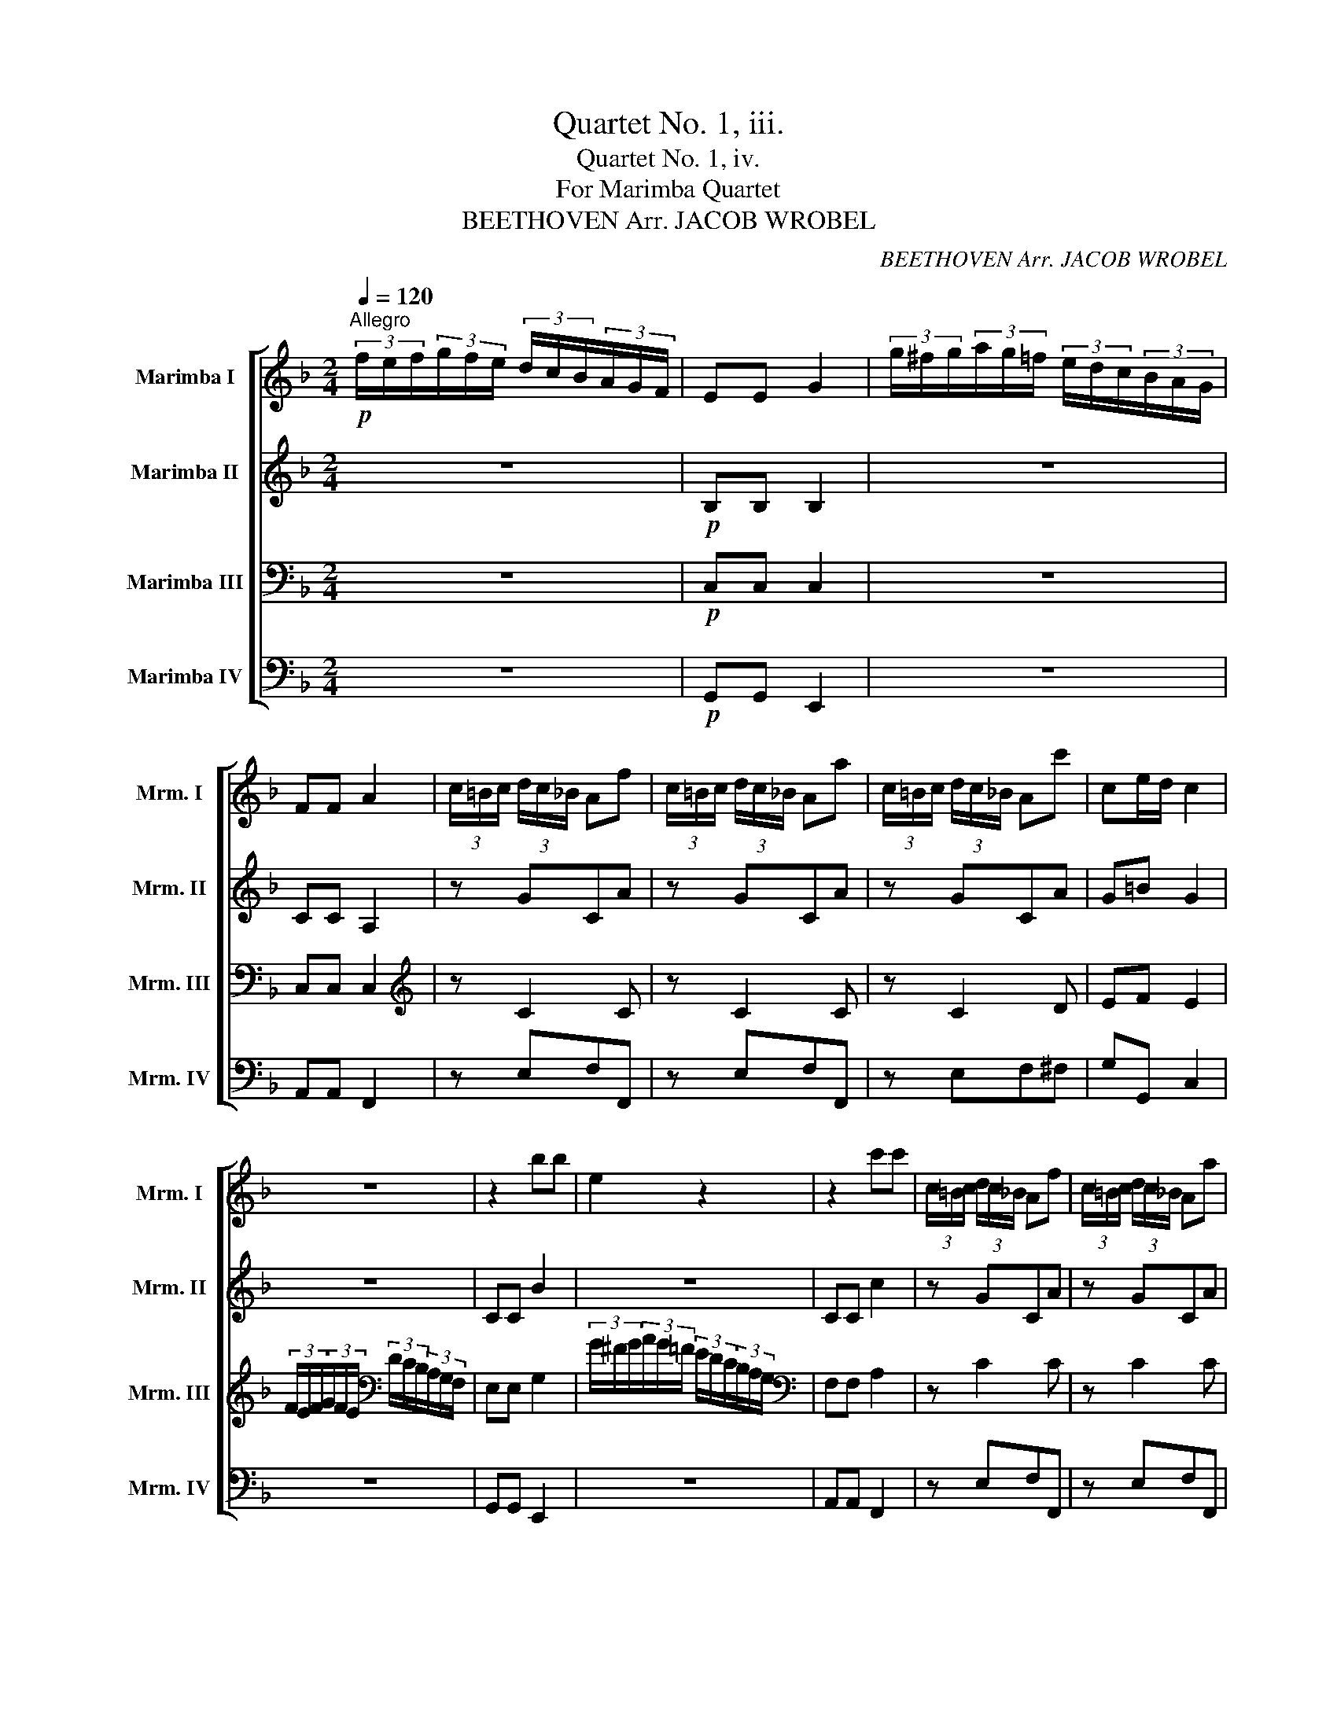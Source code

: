 X:1
T:Quartet No. 1, iii.
T:Quartet No. 1, iv.
T:For Marimba Quartet
T:BEETHOVEN Arr. JACOB WROBEL 
C:BEETHOVEN Arr. JACOB WROBEL
%%score [ 1 2 3 4 ]
L:1/8
Q:1/4=120
M:2/4
K:F
V:1 treble nm="Marimba I" snm="Mrm. I"
V:2 treble nm="Marimba II" snm="Mrm. II"
V:3 bass nm="Marimba III" snm="Mrm. III"
V:4 bass nm="Marimba IV" snm="Mrm. IV"
V:1
"^Allegro"!p! (3f/e/f/(3g/f/e/ (3d/c/B/(3A/G/F/ | EE G2 | (3g/^f/g/(3a/g/=f/ (3e/d/c/(3B/A/G/ | %3
 FF A2 | (3c/=B/c/ (3d/c/_B/ Af | (3c/=B/c/ (3d/c/_B/ Aa | (3c/=B/c/ (3d/c/_B/ Ac' | ce/d/ c2 | %8
 z4 | z2 bb | e2 z2 | z2 c'c' | (3c/=B/c/ (3d/c/_B/ Af | (3c/=B/c/ (3d/c/_B/ Aa | %14
!<(! (3c/=B/c/ (3d/c/_B/ A_e' | d'e'f'G!<)! |!f! A2 [B,E]2 | F2 z2 | z!p! G/F/ CB/A/ | G2 z2 | %20
 z A/G/ Ec/B/ | A2 z2 | z B/A/ Fd/c/ | Ag/f/ cb/a/ | g/f/e/d/ c/^c/d/G/ | !///!B2 A!f!A | %26
 !///!A,3!f! (3A,/=B,/^C/ | DEFG | A=Bc^c | de/d/4e/4 !///!f2- | !//!fe (3d/e/d/c | %31
 (3B/c/B/A (3G/A/G/F | (3E/F/E/D AA, |!p! DA/G/ Ff/d/ | ^c2 z2 | z e/d/ ^ca/g/ | f2 z2 | %37
 z F/E/ DB/A/ | ^G2 z =b/^g/ | e=B/A/ ^Ge/d/ | z2!<(! !///!a2- | !///!a2!<)!!mf! ^f2 | %42
!p! !///!g3 a/4g/4^f/4e/4 | dddd | d2 z2 | z ddd | a/g/^f/g/ a/g/f/e/ | dddd | d2 z2 | %49
 z!<(! gg!<)!!f!g |!p! !///!c'3 d'/4c'/4=b/4a/4 | gggg | g2 z2 | z ggg | d'/c'/=b/c'/ d'/c'/b/a/ | %55
 gggg | g2 z2 | z!<(! gg!<)!!f!g |!p! a/g/^f/g/ a/g/=f/d/ | f/e/^d/e/ f/e/=d/=B/ | %60
 d/c/=B/c/ d/c/_B/G/ | ^G/A/B/=B/ c/^c/d/_e/ | e/f/^f/g/ ^g/a/=f/d/ | d/c/c/c/ c/=B/B/B/ | %64
 z2 z !//!g- | !//!gc' z e | d'/c'/=b/c'/ d'/c'/_b/g/ | b/a/^g/a/ b/a/=g/e/ | %68
 g/f/!<(!a/g/ f/e/d/c/ | =B/c/d/e/ f/g/a/!<)!!f!=b/ |!p! c'/g/!>(!e'/c'/!>)!!p! c'/=b/a/b/ | %71
 c'/g/!>(!e'/c'/!>)!!p! c'/=b/a/b/ | c'/e'/g/c'/ a/c'/f/a/ | e/g/c/e/ d/f/=B/d/ | c!<(! !///!g3- | %75
 g!<)! !///!g3- |!p! g/!<(!c'/_e/g/ f/_a/d/f/ | _e/g/c/e/ d/f/=B/!<)!!f!d/ |!p! !///!c3 _e | %79
 !///!f3 d | !///!_e3 c | d>=B TB3/2A/4B/4 |"_cresc." (3g/^f/g/ (3a/g/f/ !///!g2- | %83
 (3g/^f/g/ (3a/g/f/ !///!g2- | (3g/^f/g/ (3a/g/f/ gg | gggg | c z z (3f/g/f/ | e z z (3e/d/e/ | %88
 f z z (3a/g/a/ |!f! !///!b3 !>!e |!p! (3f/e/f/(3g/f/e/ (3d/c/B/(3A/G/F/ | EE G2 | %92
 (3g/^f/g/(3a/g/=f/ (3e/d/c/(3B/A/G/ | FF A2 | (3c/=B/c/ (3d/c/_B/ Af | (3c/=B/c/ (3d/c/_B/ Aa | %96
 (3c/=B/c/ (3d/c/_B/ Ac' | ce/d/ c2 | z4 | z2 bb | e2 z2 | z2 _e'e' |"_cresc." ^f2 _e'e' | %103
 d'2 c'c' | b2 bb | a2 gg |!f! f2 dd | f2 ^GG | A2!mp! (3b/a/b/(3c'/b/a/ | (3g/^f/g/(3a/g/=f/ ed | %110
 ^c2 (3b/a/b/(3c'/b/a/ | (3g/^f/g/(3a/g/=f/ ed | ^c2"_cresc." (3b/a/b/(3c'/b/a/ | %113
 (3g/^f/g/(3a/g/=f/ (3e/^d/e/(3f/e/=d/ | (3^c/^B/c/(3d/c/=B/ AA |!f! AA A=B/^c/ | !///!d4- | %117
 de/4f/4g/4a/4 bb | !///!b2!p! ag | fedc | B2 z2 | z4 | z4 | !///!g4- | %124
 (3g/!p!^f/g/(3_a/g/=f/ (3_e/d/e/(3f/e/d/ | cccc | =BGAB | cd_e=e | !///!f4- | %129
!p! fg/4_a/4b/4c'/4 _d'd' |!<(! !///!_d'2 c'd' | _e'f'_g'e'!<)! |!ff! _a'2 z2 | z4 | z4 | %135
 z2 z!pp! f | !///!_g3 _e | !///!c3 _e | !///!_d3 f | !///!_a3 f | !///!_g3 _e | !///!c3 _e | %142
 _dd!pp!dd | _dd!pp!dd | _dd!pp!dd | _d_e!pp!ee | _ee!pp!ee | _e=e!pp!ee | ef!pp!ff | f z z2 | z4 | %151
 z2 z!p! e | !///!f3 d | !///!=B3 d | !///!c3 e | !///!g3 !>!g- | g^f !///!g2- | g^f !///!g2- | %158
 (3g/^f/g/(3_a/g/=f/ (3_e/d/e/(3f/e/d/ | cccc | =BGAB | cd_e=e | f2 z2 | z4 | z4 | !///!f4- | %166
!p! fg/4a/4b/4c'/4 _d'd' | !///!_d'2!p! c'd' | _e'_a/4b/4c'/4_d'/4 e'e' | !///!_e'2!p! _d'e' | %170
 f'2 z2 | z (5:4:5f/4g/4_a/4b/4c'/4 _d'd' | c'2 z2 | z (5:4:5e/4f/4g/4_a/4b/4 c'(3c'/d'/e'/ | %174
!f! f' f'2 f'- | f' f'2 f' | e'2 z2 | z4 | (3g/^f/g/(3_a/g/=f/ (3e/^d/e/(3f/e/=d/ | c=bbb | %180
 c'2 z2 | z4 | (3g/^f/g/(3_a/g/=f/ (3e/^d/e/(3f/e/=d/ | c=bbb | c' z z2 | z4 | z4 | z4 | z4 | z4 | %190
 z4 | z2 z!pp! ^f | !///!g3 e | !///!^c3 e | !///!d3 ^f | !///!a3 ^f |"_cresc." !///!g3 e | %197
 !///!^c3 e | dd!pp!dd | dd!pp!dd | dd!pp!dd | d_a!pp!aa | _a z z2 | z2 z!p! g | !///!_a3 f | %205
 !///!d3 f | !///!_e3 g | !///!b3 g | !///!_a4- | !///!a2 gf | e2 !///!b2- | !///!b2 ag | %212
 ^f2 !///!_e'2- | !///!e'2 d'c' | !///!b3"_cresc." a | gabc' | !///!b2 a!mf!g |"_dim." fga=b | %218
!p! c' z z2 | z4 | (3f/e/f/(3g/f/e/ (3d/^c/d/(3e/d/=c/ | =BBBB | c2 z2 | z4 | %224
 (3b/a/b/(3c'/b/a/ (3g/^f/g/(3a/g/f/ | eeee | (3d'/^c'/d'/(3e'/d'/=c'/ (3b/a/b/(3c'/b/a/ | bbbb | %228
 (3b/a/b/(3c'/b/a/ !///!b2- | (3b/!mp!a/b/(3c'/b/a/ !///!b2- | %230
 (3b/!p!"_cresc."a/b/(3a/b/a/ (3b/a/b/(3a/b/a/ | (3b/a/b/(3a/b/a/ (3b/a/b/(3a/b/a/ | %232
!ff! (3b/c'/b/(3a/b/a/ (3g/a/g/(3f/g/f/ | (3e/f/e/(3d/e/d/ (3c/d/c/(3B/c/B/ |!p! A z z2 | z2 bb | %236
 e2 z2 | z2 c'c' | (3c/=B/c/ (3d/c/_B/ Af | (3c/=B/c/ (3d/c/_B/ Aa | (3c/=B/c/ (3d/c/_B/ Ac' | %241
 ce/d/ c2 |!f! (3f/e/f/(3g/f/e/ (3d/c/B/(3A/G/F/ | EE G2 | (3g/^f/g/(3a/g/=f/ (3e/d/c/(3B/A/G/ | %245
 FF A2 |!p! (3c/=B/c/ (3d/c/_B/ Af | (3c/=B/c/ (3d/c/_B/ Aa |!<(! (3c/=B/c/ (3d/c/_B/ A_e' | %249
 d'e'f'G!<)! |!f! A2 [B,E]2 | F2 z2 | z!p! G/F/ CB/A/ | G2 z2 | z A/G/ Ec/B/ | A2 z2 | %256
 z B/A/ Fd/c/ | Ag/f/ cb/a/ | g/f/e/d/ c/^c/d/G/ | !///!B2 A!f!A | !///!A,3!f! (3A,/=B,/^C/ | %261
 DEFG | A=Bc^c | de/d/4e/4 !///!f2- | !//!fe (3d/e/d/c | (3B/c/B/A (3G/A/G/F | EF_EC | %267
!p! B,F/_E/ Dd/B/ | A2 z2 | z C/B,/ A,F/_E/ | D2 z2 | z D/C/ B,B/G/ | ^F2 z a/^f/ | dA/G/ ^Fd/c/ | %274
 z4 | z4 | z2"_cresc." !///!c'2- | !///!c'2!mf! !///!=b2 |!p! !///!c'3 d'/4c'/4=b/4a/4 | gggg | %280
 g2 z2 | z ggg | d'/c'/=b/c'/ d'/c'/b/a/ | gggg | g2 z2 | z"_cresc." cc!f!c | %286
!p! !///!f3 g/4f/4e/4d/4 | cccc | c2 z2 | z ccc | g/f/e/f/ g/f/e/d/ | cccc | c2 z2 | %293
 z"_cresc." c'c'!f!c' |!p! d'/c'/=b/c'/ d'/c'/_b/g/ | b/a/^g/a/ b/a/=g/e/ | g/f/e/f/ g/f/_e/c/ | %297
 ^c/d/_e/=e/ f/^f/g/_a/ | a/b/=b/c'/ ^c'/d'/_b/g/ | g/f/f/f/ f/e/e/e/ | z2 z !//!c'- | %301
 !//!c' f'2 a | g'/f'/e'/f'/ g'/f'/_e'/c'/ | _e'/d'/^c'/d'/ e'/d'/=c'/a/ | %304
 c'/b/"_cresc."d'/c'/ b/a/g/f/ | e/f/g/a/ b/c'/d'/!f!e'/ | %306
!p! f'/c'/!>(!a'/f'/!>)!!p! f'/e'/d'/e'/ | f'/c'/!>(!a'/f'/!>)!!p! f'/e'/d'/e'/ | %308
 f'/a'/c'/f'/ d'/f'/b/d'/ | a/c'/f/a/ g/b/e/g/ |!p! f !///!c'3- |!p! c' !///!c'3- | %312
!p! c'/"_cresc."f'/_a/c'/ b/_d'/g/b/ | _a/c'/f/a/ g/b/e/!ff!g/ |!p! !///!f3 _a | !///!b3 g | %316
 !///!_a3 f | g>e Te3/2d/4e/4 |"_cresc." (3f/=b/c'/ (3d'/c'/b/ !///!c'2- | %319
 (3c'/=b/c'/ (3d'/c'/b/ !///!c'2- | (3c'/=b/c'/ (3d'/c'/b/ !///!c'2- | c'c'c'c' | f z z (3b/c'/b/ | %323
 a z z (3a/g/a/ | b z z (3d'/c'/d'/ |!f! !///!_e'3 !>!a |!p! (3b/a/b/(3c'/b/a/ (3g/f/_e/(3d/c/B/ | %327
 AA c2 | (3c'/=b/c'/(3d'/c'/_b/ (3a/g/f/(3_e/d/c/ | =BB d2 | z4 | z4 | z2 gg |!pp! bb g2 | ee ^c2 | %335
 aa ^f2 | _ee c2 | _aa f2 | dd =B2 | dd =B2 | dd =B2 | _dd B2 | _dd B2 |"_cresc." _ddBB | BBE!f!E | %345
!p! f2 z2 | z4 | z4 | z4 | (3f/e/f/(3g/f/e/ (3d/c/B/(3A/G/F/ | EE G2 | %351
 (3g/^f/g/(3a/g/=f/ (3e/d/c/(3B/A/G/ | FF A2 |"_cresc." !///!a4 | !///!b3 g | ec !///!c'2- | %356
 c'ac'a |!f! (3_e'/d'/e'/(3f'/e'/d'/ (3c'/b/a/(3g/f/_e/ | dd d'2 | ee e'2 | ff f'2 | !///!a4 | %362
 !///!b4 | !///!g4 | f2!p! (3c/=B/c/(3d/c/_B/ | Af (3c/=B/c/(3d/c/_B/ | Aa (3c/=B/c/(3d/c/_B/ | %367
 Af"_cresc." Bg | ca db | fc' fd' |!8va(! ge' af' | gf' gf' | af' ge' | af' bg' | af' ge' | %375
 af' bg' | af' ge' |!f! af' ge' | af' ge' | f'2!8va)!!ff! [ce]2 | [cf]2 z2 |] %381
V:2
 z4 |!p! B,B, B,2 | z4 | CC A,2 | z GCA | z GCA | z GCA | G=B G2 | z4 | CC B2 | z4 | CC c2 | %12
 z GCA | z GCA | z!<(! GCc | BBAF!<)! |!f! F2 G,2 | A,2 z2 |!p! A,<C C<F | E2 z2 | C<E E<G | %21
 F2 z2 | C<F F<A | A<c c/f/A | GEGE | !///!G2 F!f!A | !///!A,3!f! (3A,/=B,/^C/ | DEFG | A=Bc^c | %29
 de/d/4e/4 !///!f2- | !//!fe (3d/e/d/c | (3B/c/B/A (3G/A/G/F | (3E/F/E/D AA, |!p! D<F F<A | E2 z2 | %35
 A<^c c<e | d2 z2 | A,<D D<F | ^d'/e'/d'/e'/ d'<e' | E<^G G<=B |!<(! z/ E/d/c/ z/ A/d/^c/ | %41
 z/ A/e/d/ z/ A/d/!<)!!f!c/ |!p! =B2 z2 | z DDD | !///!G3 A/4G/4^F/4E/4 | DDDD | D2 z2 | z DDD | %48
!<(! A/G/^F/G/ A/G/=F/E/ | FFF!<)!!f!F |!p! E2 z2 | z GGG | !///!c3 d/4c/4=B/4A/4 | GGGG | G2 z2 | %55
 z GGG | d/!<(!c/=B/c/ d/c/B/A/ | GGG!<)!!f!G |!p! G z z G | z c z E | z A z C | z4 | z A z A | %63
 z G z F | A/G/^F/G/ A/G/=F/D/ | F/E/^D/E/ F/E/=D/=B,/ | C z z c | z f z A | z!<(! aaa | %69
 !///!a2 g!<)!!f!f |!p! ee!p!fd | ge!p!fd | gecA | GEFD | _E/G/!>(!_e/c/!>)!!p! c/=B/A/B/ | %75
 c/G/!>(!_e/c/!>)!!p! c/!<(!=B/A/B/ | c_E/C/ F/D/ z | _E/C/ z D/!<)!!f!=B,/ z | %78
!p! (3G/^F/G/ (3A/G/F/ !///!G2- | (3G/^F/G/ (3A/G/F/ !///!G2- | (3G/^F/G/ (3A/G/F/ !///!G2- | %81
 GGGG |"_cresc." !///!c3 e | !///!f3 d | !///!e3 c | d>=B TB3/2G/4A/4 | %86
 (3c/=B/c/(3d/c/B/ !///!c2- | (3c/=B/c/(3d/c/B/ !///!c2- | (3c/A/B/(3c/d/e/ (3f/e/d/(3c/B/A/ | %89
!f! (3B/c/d/(3c/B/A/ (3G/F/E/(3D/C/B,/ |!p! A,2 z2 | B,B, B,2 | z4 | CC A,2 | z GCA | z GCA | %96
 z GCA | G=B G2 | z4 | z2 BB | E2 z2 | z2 _ee |"_cresc." ^F2 _ee | d2 cc | B2 BB | A2 GG | %106
!f! F2 DD | F2 ^G,G, | A,2 z2 |!mp! (3B/A/B/(3c/B/A/ (3G/^F/G/(3A/G/=F/ | ED ^C2 | %111
 (3B/A/B/(3c/B/A/ (3G/^F/G/(3A/G/=F/ | ED ^C2 |"_cresc." (3B/A/B/(3c/B/A/ (3G/^F/G/(3A/G/=F/ | %114
 (3E/^D/E/(3F/E/=D/ ^CD |!f! ^CCDE | F2 z2 | z4 | z4 | z4 | %120
!p! (3d/^c/d/(3_e/d/=c/ (3B/A/B/(3c/B/A/ | GGGG | ^FDEF | GAB=B | c2 z2 | z4 | z4 | z4 | %128
 z2 !///!F2- | !///!F3!p! (3_A/c/_e/ |!<(! !///!_g3 f | _e_dcc!<)! |!ff! _d!pp!_AAA | _AAAA | %134
 _AAAA | _AAAA | _AG !///!A2- | AG !///!_A2- | AG !///!_A2- | AG !///!_A2- | AG !///!_A2- | %141
 AG !///!_A2- | AF!pp!FF | FF!pp!FF | F^F!pp!FF | ^FF!pp!FF | ^FF!pp!FF | ^FG!pp!GG | GG!pp!GG | %149
 G z z2 | z4 | z2 z!p! E | !///!F3 D | !///!=B,3 D | !///!C3 E | !///!G3 !>!G- | G^F !///!G2- | %157
 G^F !///!G2- | G z z2 | z4 | z4 | z4 | !///!F4- | F!p!G/4_A/4B/4c/4 _dd | !///!_d2!p! cB | %165
 _AGF_E | _D_dB_A | _GF_E_D | C_ecB | _A_GF_E | _D(5:4:5_A/4B/4c/4_d/4_e/4 ff | !///!f2!p! ef | %172
 gc/4d/4e/4f/4 gg | !///!g2!p! fg |!f! _a a2 a- | a _a2 a | %176
 (3g/^f/g/(3_a/g/=f/ (3e/^d/e/(3f/e/=d/ | c[F=B][FB][FB] | [Ec]2 z2 | z4 | %180
 (3g/^f/g/(3_a/g/=f/ (3e/^d/e/(3f/e/=d/ | c[F=B][FB][FB] | [Ec]2 z2 | z _AAA | G!pp!GGG | GGGG | %186
 _AAAA | _AAAA | AAAA | AAAA | AAAA | AAAA | A^G !///!A2- | A^G !///!A2- | A^G !///!A2- | %195
 A^G !///!A2- |"_cresc." A^G !///!A2- | A^G !///!A2- | A^F!pp!FF | ^F=F!pp!FF | FF!pp!FF | %201
 FF!pp!FF | F z z2 | z2 z!p! G | !///!_A3 F | !///!D3 F | !///!_E3 G | !///!B3 G | !///!_A4- | %209
 !///!A2 GF | E2 !///!B2- | !///!B2 AG | ^F2 !///!_e2- | !///!e2 dc | !///!B3"_cresc." A | GABc | %216
 !///!B2 A!mf!G |"_dim." FGAF |!p! (3G/^F/G/(3A/G/=F/ (3E/^D/E/(3F/E/=D/ | CCCC | %220
 =B,2 !///![G,F]2- | [G,F][G,F][G,F][G,F] | (3G/^F/G/(3A/G/=F/ (3E/^D/E/(3F/E/=D/ | CCCC | %224
 (3g/^f/g/(3a/g/=f/ (3e/^d/e/(3f/e/=d/ | cccc | (3b/a/b/(3c'/b/a/ (3g/^f/g/(3a/g/f/ | gggg | %228
 (3g/^f/g/(3a/g/f/ !///!g2- | (3g/!mp!^f/g/(3a/g/f/ !///!g2- | %230
 (3g/!p!"_cresc."^f/g/(3f/g/f/ (3g/f/g/(3f/g/f/ | (3g/^f/g/(3f/g/f/ (3g/f/g/(3f/g/f/ | %232
!ff! (3g/a/g/(3f/g/f/ (3e/f/e/(3d/e/d/ | (3c/d/c/(3B/c/B/ (3A/B/A/(3G/A/G/ |!p! F z z2 | B,B, B2 | %236
 z4 | CC c2 | z GCA | z GCA | z GCA | G=B G2 |!f! (3A/^G/A/(3B/A/=G/ (3F/E/D/(3C/B,/A,/ | %243
 G,G, B,2 | (3B/A/B/(3c/B/A/ (3G/F/E/(3D/C/B,/ | A,A, C2 | z!p! GCA | z GCA | z!<(! GCc | %249
 BBAF!<)! |!f! F2 G,2 | A,2 z2 |!p! A,<C C<F | E2 z2 | C<E E<G | F2 z2 | C<F F<A | A<c c/f/A | %258
 GEGE | !///!G2 F!f!A | !///!A,3!f! (3A,/=B,/^C/ | DEFG | A=Bc^c | de/d/4e/4 !///!f2- | %264
 !//!fe (3d/e/d/c | (3B/c/B/A (3G/A/G/F | EF_EC |!p! B,<D D<F | A2 z2 | z2 z/ A,/D/C/ | B,2 z2 | %271
 G,<B, B,<D | ^c'/d'/c'/d'/ c'<d' | D<^F F<A | z/ D/c/B/ z/ D/c/=B/ | z/ G/d/c/ z/ E/c/B/ | %276
"_cresc." z/ A/d/c/ z/ G/d/c/ | z/ A/g/f/ z/ F/e/!f!d/ |!p! [Ec]2 z2 | z GGG | %280
 !///!c3 d/4c/4=B/4A/4 | GGGG | G2 z2 | z GGG | d/c/"_cresc."=B/c/ d/c/_B/A/ | BB,B,!f!B, | %286
!p! A,2 z2 | z CCC | !///!F3 G/4F/4E/4D/4 | CCCC | C2 z2 | z CCC |"_cresc." G/F/E/F/ G/F/E/D/ | %293
 CBB!f!B |!p! A3 c | z f2 A | z d2 F | z4 | z d z d | z c z B | d/c/=B/c/ d/c/_B/G/ | %301
 B/A/^G/A/ B/A/=G/E/ | F3 F | z B2 D |"_cresc." z ddd | d2 c!f!B |!p! A !///!c3- |!p! c !///!c3- | %308
!p! ccdB | AFGE | F/c/!>(!_a/f/!>)!!p! f/e/d/e/ | f/c/!>(!_a/f/!>)!!p! f/"_cresc."e/d/e/ | %312
 f_A/F/ B/G/ z | _A/F/ z G/!f!E/ z |!p! (3c/=B/c/(3_d/c/B/ !///!c2- | (3c/=B/c/(3_d/c/B/ !///!c2- | %316
 (3c/=B/c/(3_d/c/B/ !///!c2- | cccc |"_cresc." !///!f3 a | !///!b3 g | !///!a3 f | %321
 g>e Te3/2c/4d/4 | (3f/e/f/(3g/f/e/ !///!f2- | (3f/e/f/(3g/f/e/ !///!f2- | %324
 (3f/d/_e/(3f/g/a/ (3b/a/g/(3f/e/d/ |!f! (3_e/f/g/(3f/e/d/ (3c/B/A/(3G/F/_E/ |!p! D z z2 | _EE E2 | %328
 z4 | _AA A2 | z4 | z4 | ^cc e2 |!pp! BBBB | BBBB | AAAA | AAAA | _AAAA | _AAAA | _AAAA | _AAAA | %341
 GGGG | GGGG |"_cresc." GGGG | GGB,!f!G |!p! C2 z2 | z4 | z4 | z4 | z4 | z4 | z4 | z4 | %353
"_cresc." !///!A4 | !///!B3 G | EC !///!c2- | cAcA |!f! !///![_EA]4 | !///![DB]4 | %359
 (3b/a/b/(3c'/b/a/ (3g/f/e/(3d/c/B/ | AFAc | (3_e/d/e/(3f/e/d/ (3c/B/A/(3G/F/_E/ | DD d2 | EEBB | %364
 A3!p! G | C A2 G | C c2 G |"_cresc." C/A,/C/C/ C/B,/C/C/ | C/A,/F/F/ F/D/F/F/ | %369
 F/_E/F/F/ F/D/F/F/ | F/E/G/G/ A/F/A/A/ | G/F/G/G/ G/F/G/G/ | A/F/A/A/ B/G/B/B/ | %373
 (3A/a/g/(3f/e/d/ (3c/B/A/(3G/F/E/ | F z z2 | (3A/a/g/(3f/e/d/ (3c/B/A/(3G/F/E/ | F z z2 | %377
!f! (3F/f/e/(3d/c/=B/ (3c/d/c/(3_B/A/G/ | (3F/f/e/(3d/c/=B/ (3c/d/c/(3_B/A/G/ | F2!ff! [GB]2 | %380
 [FA]2 z2 |] %381
V:3
 z4 |!p! C,C, C,2 | z4 | C,C, C,2 |[K:treble] z C2 C | z C2 C | z C2 D | EF E2 | %8
 (3F/E/F/(3G/F/E/[K:bass] (3D/C/B,/(3A,/G,/F,/ | E,E, G,2 | %10
 (3G/^F/G/(3A/G/=F/ (3E/D/C/(3B,/A,/G,/ |[K:bass] F,F, A,2 | z C2 C | z C2 C | z!<(! C2 A, | %15
 B,G,F,D!<)! |!f! C2 C,2 | F,2 z2 | z2 z[K:treble]!p! G/F/ | =B,/C/B,/C/ B,/C/G,/E,/ | %20
 C,2 z[K:treble] A/G/ | z4 | z4 | z2 z C | z CCC | !////!C3!f! A | !///!A,3!f! (3A,/=B,/^C/ | %27
 DE,F,G, | A,=B,C^C | DE/D/4E/4 !///!F2- | !//!FE (3D/E/D/C | (3B,/C/B,/A,[K:bass] (3G,/A,/G,/F, | %32
 (3E,/F,/E,/D, A,A, |!p! D,2 z[K:treble] A/F/ | ^G/A/G/A/ G/A/E/^C/ | F,2 z f/e/ | z4 | z4 | %38
 [=B,D]2 z2 | =B,2 B,2 |!<(! C E2 E | z A2!<)!!f! D |[K:bass]!p! !///![D,-=B,]4 | !///![D,C]4 | %44
 [D,D]D,^F,G, | A,D,G,A, | =B,D,A,B, | CD,=B,C |!<(! D =B,2 !//!B,- | !//!B,=B,C!<)!!f!D | %50
!p! !///![G,-E]4 | !///![G,F]4 | [G,G]G,=B,C | DG,CD | EG,DE | FG,EF | G!<(!G,=B,C | DG,C!<)!!f!D | %58
!p! E z z =B, | C z z ^G, | A, z z E, | F,2 z2 | z C z F | z E z D | z4 | z G, C2 | z E, A,2 | %67
[K:treble] z CFA, | z!<(! FFF | !///!F2 E!<)!!f!D |!p! C !///!G2!p! G | z !///!G2!p! G | z GAF | %73
 ECD=B, | C/G,/!>(!_E/C/!>)!!p! C/=B,/A,/B,/ | C/G,/!>(!_E/C/!>)!!p! C/!<(!=B,/A,/B,/ | %76
 C[K:bass]G,/_E,/ _A,/F,/ z | G,/_E,/ z F,/!<)!!f!D,/ z |!p! _E,/G,/C/G,/ C/G,/C/G,/ | %79
 =B,/G,/B,/G,/ B,/G,/B,/G,/ | C/G,/C/G,/ C/G,/_E,/G,/ | F,/G,/D,/G,/ F,/G,/D,/G,/ | %82
"_cresc." !///!C3 E | !///!F3 D | !///!E3 C | D>=B, TB,3/2G,/4A,/4 | !///![C,C]3 [C,C] | %87
 !///![C,C]3 [C,C] | !///![C,C]3 [C,C] |!f! !///![C,C]3 !>![C,G,] |!p! C,2 z2 | C,C, C,2 | z4 | %93
 C,C, C,2 | z C2 C | z C2 C | z C2 D | EF E2 | (3F/E/F/(3G/F/E/ (3D/C/B,/(3A,/G,/F,/ | E,E, G,2 | %100
 z4 | A,A, C2 |"_cresc." A,A,C z | ^F,F, D2 | G,G, G2 | ^CC E2 |!f! DD F2 | B,B, D2 | ^C2 z2 | %109
[K:treble] z2!mp! (3B/A/B/(3c/B/A/ | GF E2 | z2 (3B/A/B/(3c/B/A/ | GF E2 | %113
 z2"_cresc." (3B/A/B/(3c/B/A/ | (3G/^F/G/(3A/G/=F/ E[K:bass]D, |!f! E,[K:treble]EFG | %116
 (3A/^G/A/(3B/A/=G/ (3F/E/F/(3G/F/E/ | DDDD | ^C!p!A,=B,C | DEF^F | G2 z2 | z4 | z4 | z4 | %124
 !///!C4- | C!p!D/4_E/4F/4G/4 _AA | !///!_A2!p! GF | _EDCB, | _A,2 (3C/=B,/C/(3_D/C/_B,/ | %129
 !///!_A,4 |!<(! _A, !///!A,2 A, | _A,A,A,A,!<)! |!ff! _A,!pp!FFF | FFFF | FFFF | FFFF | %136
 !///!_E3 C | !///!_A,3 _G | !///!F3 _A | !///!F3 _D | !///!_E3 C | !///!_A,3 _G | F_A,!pp!A,A, | %143
 _A,B,!pp!B,B, | B,B,!pp!B,B, | B,B,!pp!B,B, | B,=B,!pp!B,B, | =B,B,!pp!B,B, | %148
 =B,[B,D]!pp![B,D][B,D] | [=B,D]!p!G,G,G, | G,G,G,G, | G,G,G,G, | G,^F, !///!G,2- | %153
 G,^F, !///!G,2- | G,^F, !///!G,2- | G,^F,G,E | !///!F3 D | !///!=B,3 D | !///!C4- | %159
 C!p!D/4_E/4F/4G/4 _AA | !///!_A2 G!p!F | _EDCB, | _A,2 z2 | z4 | z4 | z4 | z4 | z4 | z4 | z2 z C | %170
 FFF_E | _DCB,_A, | G,GGF | E_DCB, |!f! _A,_AGF | _E_DC=B, | C2[K:bass] !///!C,2- | %177
 C,!mf!D,/4E,/4F,/4G,/4 _A,A, | G,C, !///!C2- | C!mf![CF][CF][CF] | [CE]2 !///!C,2- | %181
 C,!mf!(5:4:5C,/4D,/4E,/4F,/4G,/4 _A,A, | G,C, !///!C2- | C[K:treble]!f![CF][CF][CF] | %184
 [CE]!pp!EEE | EEEE | FFFF | FFFF | ^FFFF | ^FFFF | ^F z z2 | z2 z D | !///!E3 ^C | !///!A,3 G, | %194
 !///!^F,3 D | !///!^F3 D |"_cresc." !///!^C3 E | !///!G3 ^C | DA,!pp!A,A, | A,A,!pp!A,A, | %200
 A,B,!pp!B,B, | B,D!pp!DD | D z z2 |[K:bass] z2 z!p! _E, | !///!D,3 F, | !///!B,3 _A, | %206
 !///!G,3 B, | !///!G,3 _E, | !///!F,4- | F,=B, B,B, | C2 !///!G,2- | G,^CCC | D2 ^F,G, | A,DA,D | %214
"_cresc." B,DB,D | B,CG,C | A,CC!mf!C |"_dim." CF,F,F, |!p! E, [E,G,]2 [E,G,]- | %219
 [E,G,][E,G,][E,G,][E,G,] |[K:treble] G,G =B,=B | Dd G,G |[K:bass] !///![E,G,]4- | %223
 [E,G,][E,G,][E,G,][E,G,] | C,C E,E |[K:treble] G,G Cc |[K:bass] C,C E,E |[K:treble] G,G Cc | %228
 !///!_d3!mp! c | !///!_d3 c |!p! z"_cresc." c z c | z c z c |[K:bass] z2!ff! C,2 | %233
 !///![C,C]3 D/E/ |!p! (3F/E/F/(3G/F/E/ (3D/C/B,/(3A,/G,/F,/ | E,E, [C,G,]2 | %236
[K:treble] (3G/^F/G/(3A/G/=F/ (3E/D/C/(3B,/A,/G,/ |[K:bass] F,F, A,2 | z C2 C | z C2 C | z C2 D | %241
 EF E2 |[K:treble] z2!f! (3A/G/F/(3E/D/C/ | B,B, E2 | z2 (3B/A/G/(3F/E/D/ | CC F2 | z!p! C2 C | %247
 z C2 C | z!<(! C2 A, | B,G,F,D!<)! |!f! C2[K:bass] C,2 | F,2 z2 | z2 z[K:treble]!p! G/F/ | %253
 =B,/C/B,/C/ B,/C/G,/E,/ | C,2 z[K:treble] A/G/ | z4 | z4 | z2 z C | z CCC | !///!C3!f! A | %260
 !///!A,3!f! (3A,/=B,/^C/ | DE,F,G, | A,=B,C^C | DE/D/4E/4 !///!F2- | !//!FE (3D/E/D/C | %265
 (3B,/C/B,/A,[K:bass] (3G,/A,/G,/F, | E,F,_E,C, |!p! B, z z F/D/ | C2 z2 | F,<A, A,<C | z4 | %271
 z2 z D/B,/ | A,2 z2 | z2 z B,/A,/ | G, D2 D | z G, z G |"_cresc." C2 !///!G,2 | %277
 !///!A,2!mf! !///!G,2 |!p! !///![E,G,-]4 | !///![F,G,-]4 | G,G,=B,C | DG,CD | EG,DE | FG,EF | %284
 G"_cresc." E2 !//!E- | !//!EE,F,!f!G, |!p! !///![C,-A,]4 | !///![C,-B,]4 | [C,C]C,E,F, | %289
 G,C,F,G, | A,C,G,A, | B,C,A,B, |"_cresc." CC,E,F, | G,E,F,!f!G, |!p! A,3 E | F3 ^C | D3 A, | %297
 B,2 z2 |[K:treble] z F z B | z A z G | z4 | z C F2 | z A, D2 |[K:bass] z F,B,D, | %304
"_cresc." z B,B,B, | B,2 A,!f!G, |!p! F,[K:treble]F!p!GB | AF!p!GB | AABG | CA,B,G, | %310
 _A,/C/!>(!_A/F/!>)!!p! F/E/D/E/ | F/C/!>(!_A/F/!>)!!p! F/"_cresc."E/D/E/ | FC/_A,/ _D/B,/ z | %313
 C/_A,/ z B,/!f!G,/ z |!p! _A,/C/F/C/ F/C/F/C/ | E/C/E/C/ E/C/E/C/ | F/C/F/C/ F/C/_A,/C/ | %317
 B,/C/G,/C/ B,/C/G,/C/ |"_cresc." !///!F3 A | !///!B3 G | !///!A3 F | G>E TE3/2C/4D/4 | %322
[K:bass] !///!F,3 F, | !///!F,3 F, | !///!F,3 F, |!f! !///!F,3 !>!F, |!p! F, z z2 | %327
[K:treble] FF F2 | z4 | FF F2 | z4 | z2 GG | B2 z2 |!pp! GGGG | GGGG | ^FFFF | ^FFFF | FFFF | %338
 FFFF | FFFF | FFFF | EEEE | EEEE |"_cresc." EEEE | EEG!f!C | %345
!p! (3F/E/F/(3G/F/E/ (3D/C/B,/(3A,/G,/F,/ |[K:bass] E,E, G,2 | %347
[K:treble] (3G/^F/G/(3A/G/=F/ (3E/D/C/(3B,/A,/G,/ |[K:bass] F,F, A,2 |[K:treble] !///!A4 | %350
 !///!B3 G | EC !///!c2- |!p! cAcA |"_cresc." F[K:bass][C,C][C,C][C,C] | [C,C][C,C][C,C][C,C] | %355
 [C,C][C,C][C,C][C,C] | [C,C]F,A,C |!f! !///!C4 | !///!B,4 | %359
[K:treble] (3G/^F/G/(3A/G/=F/ (3E/D/C/(3B,/A,/G,/ |[K:bass] F,F,A,C | %361
 (3_E/D/E/(3F/E/D/ (3C/B,/A,/(3G,/F,/_E,/ | D,D, D2 | B,B,EE | F3!p! C | z C2 C | z F2 C | %367
"_cresc." A,/F,/A,/A,/ B,/G,/B,/B,/ | A,/F,/C/C/ D/B,/D/D/ |[K:treble] _E/C/E/E/ D/B,/D/D/ | %370
 E/B,/E/E/ F/C/F/F/ | F/D/F/F/ F/D/F/F/ | F/C/F/F/ G/C/G/G/ | F z z2 | %374
[K:bass] (3F,/F/E/(3D/C/=B,/ (3C/D/C/(3_B,/A,/G,/ | F, z z2 | %376
 (3F,/F/E/(3D/C/=B,/ (3C/D/C/(3_B,/A,/G,/ |!f! (3F,/F/E/(3D/C/=B,/ (3C/D/C/(3_B,/A,/G,/ | %378
 (3F,/F/E/(3D/C/=B,/ (3C/D/C/(3_B,/A,/G,/ | A,2!ff! [C,G,]2 | F,2 z2 |] %381
V:4
 z4 |!p! G,,G,, E,,2 | z4 | A,,A,, F,,2 | z E,F,F,, | z E,F,F,, | z E,F,^F, | G,G,, C,2 | z4 | %9
 G,,G,, E,,2 | z4 | A,,A,, F,,2 | z E,F,F,, | z E,F,F,, | z!<(! E,F,^F, | G,^C,D,=B,,!<)! | %16
!f! C,2 C,,2 | F,,2 z2 | z2!p! A,<C | z4 | z2 C<E | E,/F,/E,/F,/ E,/F,/C,/A,,/ | F,,2 z2 | %23
 z2 z F, | E,C,E,C, | F,F,,F,!f!A, | !///!A,,3!f! (3A,,/=B,,/^C,/ | D,E,F,G, | A,=B,C^C | %29
 DE/D/4E/4 !///!F2- | !//!FE (3D/E/D/C | (3B,/C/B,/A, (3G,/A,/G,/F, | (3E,/F,/E,/D, A,A,, | %33
!p! D,2 D<F | z4 | z2[K:treble] A<^c | ^C/D/C/D/ C/D/A,/F,/ | D,2 z2 | =B,,2 z2 | ^G,2 E,2 | %40
!<(! A,,A,G,,G, | ^F,,^F,D,,!<)!!f!D, |!p! G,,D,,^F,,G,, | A,,D,,^G,,A,, | =B,,D,,A,,B,, | %45
 C,D,,E,,^F,, | G,,D,,^F,,G,, | A,,D,,^G,,A,, | =B,,G,,B,,D, | G,!<(!G,,A,,!<)!!f!=B,, | %50
!p! C,G,,=B,,C, | D,G,,C,D, | E,G,,D,E, | F,G,,A,,=B,, | C,G,,=B,,C, | D,G,,^C,D, | E,!<(!G,,D,E, | %57
 F,G,,A,,!<)!!f!=B,, |!p! C, z z2 | z4 | z4 | z4 | F,2 F,2 | G,2 G,,2 | z2 z =B,, | C, z z ^G,, | %66
 A,, z z E, | F,3 ^C, | D,2 z2 |!<(! G,,G,G,!<)!!f!G, |!p! C,C!p!DF | EC!p!DF | E C2 F, | %73
 z G, z G,, | z C,!p!D,G,, | _E,C,!p!D,!<(!G,, | _E, C,2 F,, | z F,, z!<)!!f! G,, |!p! C,2 z2 | %79
 G,,2 z2 | C,,2 z2 | G,,2 G,,2 |"_cresc." C,,/G,,/C,/G,,/ C,/G,,/C,/G,,/ | %83
 =B,,/G,,/B,,/x/ B,,/G,,/B,,/G,,/ | C,/G,,/C,/G,,/ C,/G,,/E,,/G,,/ | %85
 F,,/G,,/D,,/G,,/ F,,/G,,/D,,/G,,/ | !///!C,,3 A,, | !///!B,,3 G,, | !///!A,,3 F,, | %89
!f! !///!G,,3 !>!C,, |!p! F,,2 z2 | G,,G,, E,,2 | z4 | A,,A,, F,,2 | z E,F,F,, | z E,F,F,, | %96
 z E,F,^F, | G,G,, C,2 | z4 | z2 C,C, | (3B,/A,/B,/(3C/B,/A,/ (3G,/F,/E,/(3D,/C,/B,,/ | %101
 A,,A,, C,2 |"_cresc." A,,A,,C, z | ^F,,F,, D,2 | G,,G,, G,2 | ^C,C, E,2 |!f! D,D, F,2 | %107
 B,,B,, D,2 | A,, !///!A,3- | A,!mp!A,A,A, | A,, !///!A,3- | A,A,A,A, | A,, !///!A,3- | !///!A,4- | %114
 !///!A,3 B,, |!f! A,,G,,F,,E,, | D,,2 z2 | z4 | z4 | z4 | !///!G,4- | G,!p!A,/4B,/4C/4D/4 _EE | %122
 !///!_E2!p! DC | B,A,G,F, | _E,D,C,B,, | _A,,G,,F,,F, | G,, G,2 G, | C, C2 C, | %128
 (3C,/=B,,/C,/(3_D,/C,/_B,,/ (3_A,,/G,,/A,,/(3B,,/A,,/G,,/ | F,,F,,F,,F,, | %130
!<(! _E,, !///!_E,2 _D, | C,B,,_A,,_G,,!<)! |!ff! F,,!pp!_DDD | _DDDD | _DDDD | _DDDD | C2 z2 | %137
 z4 | z4 | z4 | z4 | z4 | z _D,!pp!D,D, | _D,B,,!pp!B,,B,, | B,,_G,!pp!G,G, | _G,_E,!pp!E,E, | %146
 _E, z z2 | z4 | z G,,!pp!G,,G,, | G,, z z2 | z4 | z2 z!p! C, | !///!D,3 =B,, | !///!G,,3 F, | %154
 !///!E,3 G, | !///!E,3 C, | !///!D,3 =B,, | !///!G,,3 F, | _E, z z2 | z4 | z4 | z4 | %162
 (3C/=B,/C/(3_D/C/_B,/ (3_A,/G,/A,/(3B,/A,/G,/ | F,F,F,F, | E,C,D,E, | F,G,_A,=A, | B,2 z2 | z4 | %168
 z4 | z2 z _A,, | _D,_DDC | B,_A,G,F, | E,EED | CB,_A,G, |!f! F,_A,G,F, | _E,_D,C,=B,, | C,2 z2 | %177
 z4 | !///!C,,4- | C,,!mf!D,,/4E,,/4F,,/4G,,/4 _A,,A,, | G,,C,, z2 | z4 | !///!C,,4- | %183
 C,,!ff!(5:4:5C,,/4D,,/4E,,/4F,,/4G,,/4 _A,,F,, | C,,!pp!CCC | CCCC | CCCC | ^CCCC | ^CCCC | %189
 ^CCCC | D z z2 | z4 | z4 | z4 | z4 | z2 z D, |"_cresc." !///!E,3 ^C, | !///!A,,3 G, | %198
 ^F,D,!pp!D,D, | D,D,!pp!D,D, | D,B,,!pp!B,,B,, | B,,B,,!pp!B,,B,, | B,,!p!B,,B,,B,, | %203
 B,,B,,B,,B,, | B,,A,, !///!B,,2- | B,,A,, !///!B,,2- | B,,A,, !///!B,,2- | B,,A,, !///!B,,2- | %208
 B,,A,, B,,C, | !///!_D,4 | C,=B,, C,D, | !///!_E,4 | D,^C, D,E, | !///!^F,4 |"_cresc." !///!G,4 | %215
 !///!E,4 | !///!F,3!mf! E, |"_dim." !///!D,4 |!p! C,,C, E,,E, | G,,G, C,C | G,,2 z2 | z4 | %222
 C,,C, E,,E, | G,,G, C,C | z4 | z4 | C,,C, E,,E, | G,,G, C,C | !///!_D3!mp!!mp!!mp! C | %229
 !///!_D3 C |!p!"_cresc." C,CC,C | C,CC,C |!ff! C,,2 C,2 | !///!C3 C, |!p! F, z z2 | G,,G,, E,,2 | %236
 z4 | A,,A,, F,,2 | z E,F,F,, | z E,F,F,, | z E,F,^F, | G,G,, C,2 | z4 | z2!f! C,C, | C,,2 z2 | %245
 z2 F,F, |!p! F,,E,F,F,, | z E,F,F,, | z!<(! E,F,^F, | G,^C,D,=B,,!<)! |!f! C,2 C,,2 | F,,2 z2 | %252
 z2!p! A,<C | z4 | z2 C<E | E,/F,/E,/F,/ E,/F,/C,/A,,/ | F,,2 z2 | z2 z F, | E,C,E,C, | %259
 F,F,,F,!f!A, | !///!A,,3!f! (3A,,/=B,,/^C,/ | D,E,F,G, | A,=B,C^C | DE/D/4E/4 !///!F2- | %264
 !//!FE (3D/E/D/C | (3B,/C/B,/A, (3G,/A,/G,/F, | E,F,_E,C, |!p! B,, z B,<D | %268
 E,/F,/E,/F,/ E,/F,/C,/A,,/ | F,,2 z2 | A,/B,/A,/B,/ A,/B,/F,/D,/ | B,,2 G,<B, | z4 | z2 D,<^F, | %274
 G,,G, F,,F, | E,,E, C,,C, |"_cresc." F,,F, E,,E, | D,,D, G,,!f!G, |!p! C,G,,=B,,C, | D,G,,^C,D, | %280
 E,G,,D,E, | F,G,,A,,=B,, | C,G,,=B,,C, | D,G,,C,D, | E,C,E,G, |"_cresc." CC,,D,,!f!E,, | %286
!p! F,,C,,E,,F,, | G,,C,,^F,,G,, | A,,C,,G,,A,, | B,,C,,D,,E,, | F,,C,,E,,F,, | G,,C,,F,,G,, | %292
"_cresc." A,,C,,G,,A,, | B,,C,,D,,!f!E,, |!p! F,,2 z2 | z4 | z4 | z4 | B,2 B,2 | C2 C,2 | z2 z E, | %301
 F,3 ^C, | D,3 A,, | B,,3 ^F,, | G,, z z2 |"_cresc." C,,C,C,!f!C, |!p! F,,3 C | F3 C | F F2 B, | %309
 z C2 C, | z F,!p!G,C, | _A,F,!p!G,"_cresc."C, | _A,F, z B,, | z C, z!ff! C,, |!p! F,,2 z2 | %315
 C,2 z2 | F,2 z2 | C,2 C,2 |"_cresc." F,,/C,/F,/C,/ F,/C,/F,/C,/ | E,/C,/E,/C,/ E,/C,/E,/C,/ | %320
 F,/C,/F,/C,/ F,/C,/A,,/C,/ | B,,/C,/G,,/C,/ B,,/C,/G,,/C,/ | !///!F,,3 D, | !///!_E,3 C, | %324
 !///!D,3 B,, |!f! !///!C,3 !>!F,, |!p! B,, z z2 | CC A,2 | z4 | DD =B,2 | %330
 (3D/^C/D/(3E/D/=C/ (3=B,/A,/G,/(3F,/E,/D,/ | ^C,C, E,2 | z4 |!pp! ^C,C, E,2 | G,G, B,2 | %335
 C,C, _E,2 | ^F,F, A,2 | =B,,B,, D,2 | F,F, _A,2 | F,F, _A,2 | F,F, _A,2 | z4 | z4 | %343
"_cresc." B,2 !///!_D2- | D_DC!f!C, |!p! !///!A,4- | !///!A,3 G, | E,C, !///!C2- |!p! CA,CA, | %349
 !///!F,3 C, | !///!G,3 C, | !///!B,3 C, | A,2 z2 | %353
"_cresc." (3F,/E,/F,/(3G,/F,/E,/ (3D,/C,/B,,/(3A,,/G,,/F,,/ | E,,E,, G,,2 | %355
 (3B,/A,/B,/(3C/B,/A,/ (3G,/F,/E,/(3D,/C,/B,,/ | A,,F,,A,,C, |!f! F, F,2 F,, | B,, B,,2 B, | %359
 C, C,2 C,, | F,,F,C,A,, | F,, F,,2 F, | B,, B,,2 B, | C,, C,,2 C, | F,, F,2!p! E, | F, F,,2 E, | %366
 F, F,,2 E, | F,F,,F,E, |"_cresc." F,_E,D,B,, | A,,F,,B,,A,, | G,,C,A,,F,, | B,,A,,B,,=B,, | %372
 C,=B,,C,C,, | F,,A,,C,C,, | F,,A,,C,C,, | F,,A,,C,C,, | F,,A,,C,C,, |!f! F,,A,,C,C,, | %378
 F,,A,,C,C,, | F,,2!ff! C,,2 | F,,2 z2 |] %381


